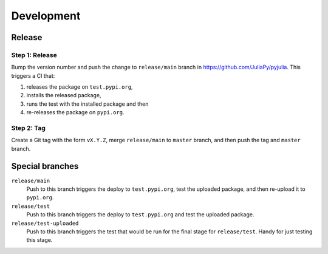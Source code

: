 Development
===========

Release
-------

Step 1: Release
^^^^^^^^^^^^^^^

Bump the version number and push the change to ``release/main`` branch
in https://github.com/JuliaPy/pyjulia.  This triggers a CI that:

1. releases the package on ``test.pypi.org``,
2. installs the released package,
3. runs the test with the installed package and then
4. re-releases the package on ``pypi.org``.


Step 2: Tag
^^^^^^^^^^^

Create a Git tag with the form ``vX.Y.Z``, merge ``release/main`` to
``master`` branch, and then push the tag and ``master`` branch.


Special branches
----------------

``release/main``
    Push to this branch triggers the deploy to ``test.pypi.org``, test
    the uploaded package, and then re-upload it to ``pypi.org``.

``release/test``
    Push to this branch triggers the deploy to ``test.pypi.org`` and
    test the uploaded package.

``release/test-uploaded``
    Push to this branch triggers the test that would be run for the
    final stage for ``release/test``.  Handy for just testing this
    stage.
